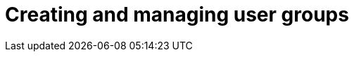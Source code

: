 :_mod-docs-content-type: CONCEPT

[id="Creating_and_Managing_User_Groups_{context}"]
= Creating and managing user groups
